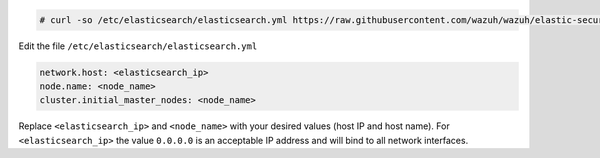 .. Copyright (C) 2019 Wazuh, Inc.

.. code-block:: console

  # curl -so /etc/elasticsearch/elasticsearch.yml https://raw.githubusercontent.com/wazuh/wazuh/elastic-secured-3.10/extensions/elasticsearch/7.x/elasticsearch.yml

Edit the file ``/etc/elasticsearch/elasticsearch.yml``

.. code-block:: yaml

  network.host: <elasticsearch_ip>
  node.name: <node_name>
  cluster.initial_master_nodes: <node_name>

Replace ``<elasticsearch_ip>`` and ``<node_name>`` with your desired values (host IP and host name). For ``<elasticsearch_ip>`` the value ``0.0.0.0`` is an acceptable IP address and will bind to all network interfaces.

.. End of include file
